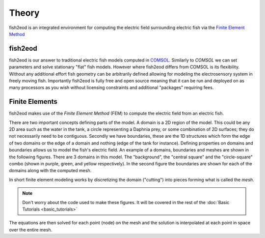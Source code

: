 Theory
======

fish2eod is an integrated environment for computing the electric field surrounding electric fish via the
`Finite Element Method <https://en.wikipedia.org/wiki/Finite_element_method>`__

fish2eod
---------

fish2eod is our answer to traditional electric fish models computed in `COMSOL <https://comsol.com>`__. Similarly to
*COMSOL* we can set parameters and solve stationary "flat" fish models. However where fish2eod differs from COMSOL is
its flexibility. Without any additional effort fish geometry can be arbitrarily defined allowing for modeling the
electrosensory system in freely moving fish. Importantly fish2eod is fully free and open source
meaning that it can be run and deployed on as many processors as you wish without licensing constraints and additional
"packages" requiring fees.

.. _fem-intro:

Finite Elements
---------------

fish2eod makes use of the *Finite Element Method* (FEM) to compute the electric field from an electric fish.

There are two important concepts defining parts of the model. A domain is a 2D region of the model. This could be any 2D
area such as the water in the tank, a circle representing a Daphnia prey, or some combination of 2D surfaces; they do
not necessarily need to be contiguous. Secondly we have boundaries, these are the 1D structures which form the edge of
two domains or the edge of a domain and nothing (edge of the tank for instance). Defining properties on domains and
boundaries allows us to model the fish's electric field. An example of a domains, boundaries and meshes are shown in the
following figures. There are 3 domains in this model. The "background", the "central square" and the "circle-square"
combo (shown in purple, green, and yellow respectively). In the second figure the boundaries are shown for each of the
domains along with the computed mesh.

In short finite element modeling works by discretizing the domain ("cutting") into pieces forming what is called the
*mesh*.

.. note::
   Don't worry about the code used to make these figures. It will be covered in the rest of the
   :doc:`Basic Tutorials <basic_tutorials>`

.. plot:: tutorials/basic/code/make_domain_mesh.py

The equations are then solved for each point (node) on the mesh and the solution is interpolated at each point in space
over the entire mesh.